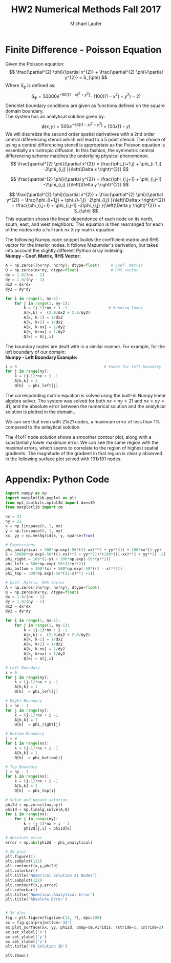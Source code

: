 * Finite Difference - Poisson Equation
Given the Poisson equation:
\[
\frac{\partial^{2} \phi}{\partial x^{2}} + \frac{\partial^{2} \phi}{\partial y^{2}} = S_{\phi}
\]
Where $S_{\phi}$ is defined as:
\[
S_{\phi}=50000 e^{ -50 \left[ \left( 1 - x \right)^{2}  + y^{2} \right] } \cdot \left[ 100 \left( \left( 1-x^{2}  \right)  + y^{2} \right) -2 \right]
\]
Derichlet boundary conditions are given as functions defined on the square domain boundary. \\
The system has an analytical solution given by:
\[
\phi \left( x,y \right) = 500 e^{-50 \left[ \left(1-x \right)^{2} + y^{2}\right] } + 100x \left( 1-y \right)
\]
We will discretize the second order spatial derivatives with a 2nd order central differencing stencil which will lead to a 5 point stencil. The choice of using a central differencing stencil is appropriate as the Poisson equation is essentially an isotropic diffusion. In this fashion, the symmetric central differencing scheme matches the underlying physical phenomenon. 
\[
\frac{\partial^{2} \phi}{\partial x^{2}} = \frac{\phi_{i+1,j} + \phi_{i-1,j} -2\phi_{i,j} }{\left(\Delta x \right)^{2}}
\]

\[
\frac{\partial^{2} \phi}{\partial y^{2}} = \frac{\phi_{i,j+1} + \phi_{i,j-1} -2\phi_{i,j} }{\left(\Delta y \right)^{2}}
\]

\[
\frac{\partial^{2} \phi}{\partial x^{2}} + \frac{\partial^{2} \phi}{\partial y^{2}}  = \frac{\phi_{i+1,j} + \phi_{i-1,j} -2\phi_{i,j} }{\left(\Delta x \right)^{2}} + \frac{\phi_{i,j+1} + \phi_{i,j-1} -2\phi_{i,j} }{\left(\Delta y \right)^{2}} = S_{\phi} 
\]
This equation  shows the linear dependence of each node on its north, south, east, and west neighbors. 
This equation is then rearranged for each of the nodes into a full rank $nx$ X $ny$ matrix equation.

The following Numpy code snippet builds the coefficient matrix and RHS vector for the interior nodes. It follows Mazumder's derivation, but takes into account the slightly different Python array indexing: \\

*Numpy - Coef. Matrix, RHS Vector:* 
#+BEGIN_SRC python
A = np.zeros((nx*ny, nx*ny), dtype=float)     # Coef. Matrix
Q = np.zeros(nx*ny, dtype=float)              # RHS vector
dx = 1.0/(nx - 1)
dy = 1.0/(ny - 1)
dx2 = dx*dx
dy2 = dy*dy

for i in range(1, nx-1):
    for j in range(1, ny-1):
        k = (j-1)*nx + i -1                  # Running Index
        A[k,k] = -(2.0/dx2 + 2.0/dy2)
        A[k, k-1] = 1/dx2
        A[k, k+1] = 1/dx2
        A[k, k-nx] = 1/dy2
        A[k, k+nx] = 1/dy2
        Q[k] = S[j,i]
#+END_SRC
The boundary nodes are dealt with in a similar manner. For example, for the left boundary of our domain:  \\

*Numpy - Left Boundary Example:* 
#+BEGIN_SRC python
i = 0                                      # Index for left boundary
for j in range(ny):
    k = (j-1)*nx + i -1
    A[k,k] = 1
    Q[k]  = phi_left[j]
#+END_SRC

The corresponding matrix equation is solved using the built-in Numpy linear algebra solver. 
The system was solved for both $nx=ny=21$ and $nx=ny=41$, and the absolute error between the numerical solution and the analytical solution is plotted in the domain..

#+ATTR_LATEX: :width 15cm 
[[./figures/21node.png]]


We can see that even with 21x21 nodes, a maximum error of less than 1% compared to the anlaytical solution. 

#+ATTR_LATEX: :width 15cm 
[[./figures/41node.png]]


The 41x41 node solution shows a smoother contour plot, along with a substantially lower maximum error. We can see the same region with the maximal errors, which seems to correlate to the region of highest spatial gradients. The magnitude of the gradient in that region is clearly observed in the following surface plot solved with 101x101 nodes.
 
# #+CAPTION: 3D Surface Plot 101x101 nodes. 
#+ATTR_LATEX: :width 15cm 
[[./figures/3d.png]]

\newpage
* Appendix: Python Code
#+BEGIN_SRC python
import numpy as np
import matplotlib.pyplot as plt
from mpl_toolkits.mplot3d import Axes3D
from matplotlib import cm

nx = 21
ny = 21
x = np.linspace(0, 1, nx)
y = np.linspace(0, 1, ny)
xx, yy = np.meshgrid(x, y, sparse=True)

# Expressions
phi_analytical = 500*np.exp(-50*((1-xx)**2 + yy**2)) + 100*xx*(1-yy)
S = 50000*np.exp(-50*((1-xx)**2 + yy**2))*(100*((1-xx)**2 + yy**2) -2)
phi_right = 100*(1-y) + 500*np.exp(-50*(y**2))
phi_left = 500*np.exp(-50*(1+y**2))
phi_bottom = 100*(x) + 500*np.exp(-50*((1 - x)**2))
phi_top = 500*np.exp(-50*((1-x)**2 +1))

# Coef. Matrix, RHS Vector
A = np.zeros((nx*ny, nx*ny), dtype=float)
Q = np.zeros(nx*ny, dtype=float)
dx = 1.0/(nx - 1)
dy = 1.0/(ny - 1)
dx2 = dx*dx
dy2 = dy*dy

for i in range(1, nx-1):
    for j in range(1, ny-1):
        k = (j-1)*nx + i -1
        A[k,k] = -(2.0/dx2 + 2.0/dy2)
        A[k, k-1] = 1/dx2
        A[k, k+1] = 1/dx2
        A[k, k-nx] = 1/dy2
        A[k, k+nx] = 1/dy2
        Q[k] = S[j,i]

# Left Boundary
i = 0
for j in range(ny):
    k = (j-1)*nx + i -1
    A[k,k] = 1
    Q[k]  = phi_left[j]

# Right Boundary
i = nx - 1
for j in range(ny):
    k = (j-1)*nx + i -1
    A[k,k] = 1
    Q[k]  = phi_right[j]

# Bottom Boundary
j = 0
for i in range(nx):
    k = (j-1)*nx + i -1
    A[k,k] = 1
    Q[k]  = phi_bottom[i]

# Top Boundary
j = ny - 1
for i in range(nx):
    k = (j-1)*nx + i -1
    A[k,k] = 1
    Q[k]  = phi_top[i]

# Solve and unpack solution
phi2d = np.zeros((nx,ny))
phi1d = np.linalg.solve(A,Q)    
for i in range(nx):
    for j in range(ny):
        k = (j-1)*nx + i - 1
        phi2d[j,i] = phi1d[k]

# Absolute error
error = np.abs(phi2d - phi_analytical)

# 2D plot
plt.figure(1)
plt.subplot(121)
plt.contourf(x,y,phi2d)
plt.colorbar()
plt.title('Numerical Solution 21 Nodes')
plt.subplot(122)
plt.contourf(x,y,error)
plt.colorbar()
plt.title('Numerical-Analytical Error')
plt.title('Absolute Error')


# 3d plot
fig = plt.figure(figsize=(11, 7), dpi=100)
ax = fig.gca(projection='3d')
ax.plot_surface(xx, yy, phi2d, cmap=cm.viridis, rstride=2, cstride=2)
ax.set_xlabel('x')
ax.set_ylabel('y')
ax.set_zlabel('z')
plt.title('FD Solution 3D')

plt.show()

#+END_SRC
* Org and Latex config :noexport:
#+title: HW2 Numerical Methods Fall 2017
#+AUTHOR: Michael Laufer
# Don't make a title page
#+OPTIONS: toc:nil
#+BIND: org-export-latex-t
#+latex_header: \input {preamble.tex}
  

